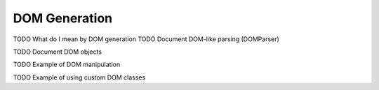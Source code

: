 DOM Generation
==============

TODO What do I mean by DOM generation
TODO Document DOM-like parsing (DOMParser)

TODO Document DOM objects

TODO Example of DOM manipulation

TODO Example of using custom DOM classes
